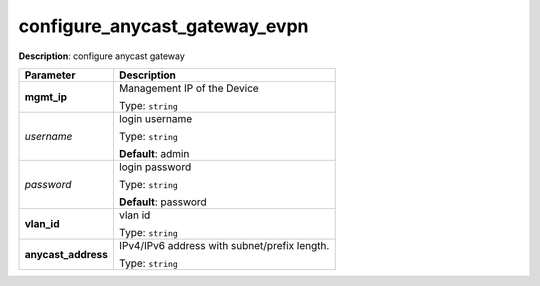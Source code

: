 .. NOTE: This file has been generated automatically, don't manually edit it

configure_anycast_gateway_evpn
~~~~~~~~~~~~~~~~~~~~~~~~~~~~~~

**Description**: configure anycast gateway 

.. table::

   ================================  ======================================================================
   Parameter                         Description
   ================================  ======================================================================
   **mgmt_ip**                       Management IP of the Device

                                     Type: ``string``
   *username*                        login username

                                     Type: ``string``

                                     **Default**: admin
   *password*                        login password

                                     Type: ``string``

                                     **Default**: password
   **vlan_id**                       vlan id

                                     Type: ``string``
   **anycast_address**               IPv4/IPv6 address with subnet/prefix length.

                                     Type: ``string``
   ================================  ======================================================================

